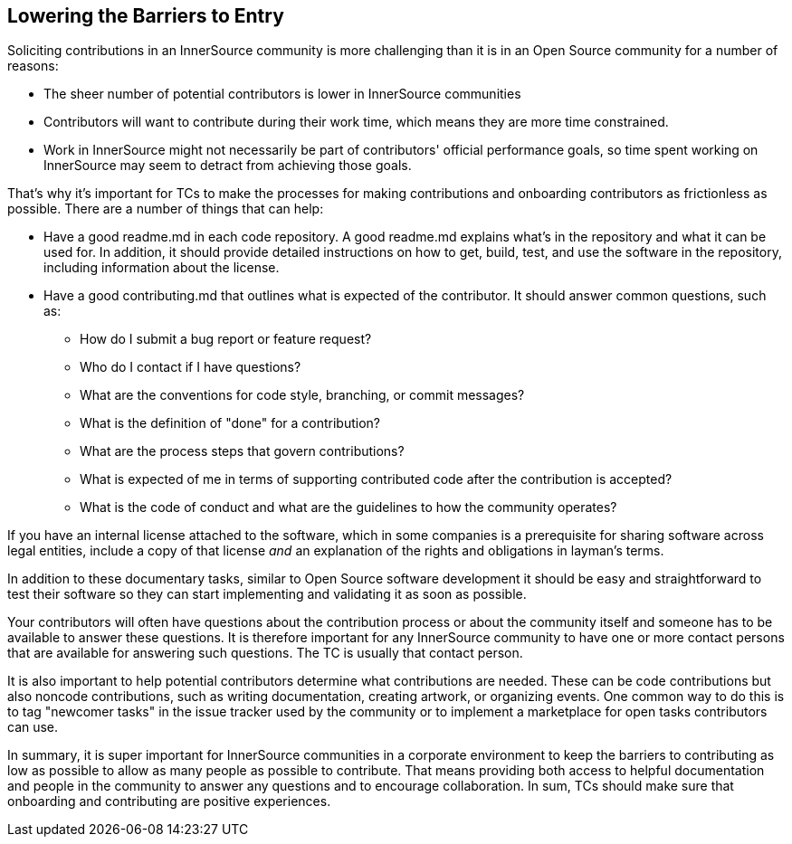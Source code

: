 == Lowering the Barriers to Entry

Soliciting contributions in an InnerSource community is more challenging than it is in an Open Source community for a number of reasons:

* The sheer number of potential contributors is lower in InnerSource communities
* Contributors will want to contribute during their work time, which
means they are more time constrained.
* Work in InnerSource might not necessarily be part of contributors' official
performance goals, so time spent working on InnerSource
may seem to detract from achieving those goals.

That's why it's important for TCs to make the processes for making
contributions and onboarding contributors as frictionless as
possible. There are a number of things that can help:

* Have a good readme.md in each code repository. A good readme.md
explains what’s in the repository and what it can be used for. In
addition, it should provide detailed instructions on how to get, build,
test, and use the software in the repository, including information about
the license.
* Have a good contributing.md that outlines what is expected of the
contributor. It should answer
common questions, such as:
** How do I submit a bug report or feature request?
** Who do I contact if I have questions?
** What are the conventions for code style, branching, or commit messages?
** What is the definition of "done" for a contribution?
** What are the process steps that govern contributions?
** What is expected of me in terms of supporting contributed code after
the contribution is accepted?
** What is the code of conduct and what are the guidelines to how the
community operates?

If you have an internal license attached to the software, which in some
companies is a prerequisite for sharing software across legal entities,
include a copy of that license _and_ an explanation of the rights and
obligations in layman’s terms.

In addition to these documentary tasks, similar to Open Source
software development it should be easy and straightforward to 
test their software so they can start implementing and validating it as soon as possible.

Your contributors will often have questions about the contribution process or about the community itself and someone has to be available to answer these questions. It is therefore important for any InnerSource community to
have one or more contact persons that are available for answering such
questions. The TC is usually that contact person.

It is also important to help potential contributors determine what
contributions are needed. These can be code contributions but
also noncode contributions, such as writing documentation, creating
artwork, or organizing events. One common way to do this is to tag
"newcomer tasks" in the issue tracker used by the community or
to implement a marketplace for open tasks contributors can use.

In summary, it is super important for InnerSource communities in a
corporate environment to keep the barriers to contributing as low as
possible to allow as many people as possible to contribute. That means providing both access to helpful
documentation and people in the community to answer any questions and to encourage collaboration. In sum, TCs should make sure that onboarding and contributing are positive experiences. 
